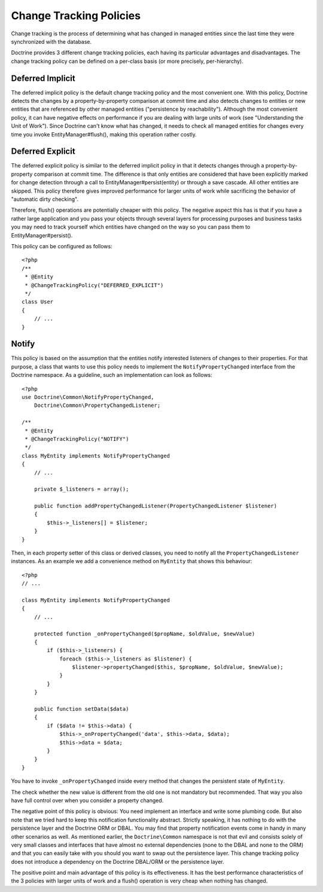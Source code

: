 Change Tracking Policies
------------------------

Change tracking is the process of determining what has changed in
managed entities since the last time they were synchronized with
the database.

Doctrine provides 3 different change tracking policies, each having
its particular advantages and disadvantages. The change tracking
policy can be defined on a per-class basis (or more precisely,
per-hierarchy).

Deferred Implicit
~~~~~~~~~~~~~~~~~

The deferred implicit policy is the default change tracking policy
and the most convenient one. With this policy, Doctrine detects the
changes by a property-by-property comparison at commit time and
also detects changes to entities or new entities that are
referenced by other managed entities ("persistence by
reachability"). Although the most convenient policy, it can have
negative effects on performance if you are dealing with large units
of work (see "Understanding the Unit of Work"). Since Doctrine
can't know what has changed, it needs to check all managed entities
for changes every time you invoke EntityManager#flush(), making
this operation rather costly.

Deferred Explicit
~~~~~~~~~~~~~~~~~

The deferred explicit policy is similar to the deferred implicit
policy in that it detects changes through a property-by-property
comparison at commit time. The difference is that only entities are
considered that have been explicitly marked for change detection
through a call to EntityManager#persist(entity) or through a save
cascade. All other entities are skipped. This policy therefore
gives improved performance for larger units of work while
sacrificing the behavior of "automatic dirty checking".

Therefore, flush() operations are potentially cheaper with this
policy. The negative aspect this has is that if you have a rather
large application and you pass your objects through several layers
for processing purposes and business tasks you may need to track
yourself which entities have changed on the way so you can pass
them to EntityManager#persist().

This policy can be configured as follows:

::

    <?php
    /**
     * @Entity
     * @ChangeTrackingPolicy("DEFERRED_EXPLICIT")
     */
    class User
    {
        // ...
    }

Notify
~~~~~~

This policy is based on the assumption that the entities notify
interested listeners of changes to their properties. For that
purpose, a class that wants to use this policy needs to implement
the ``NotifyPropertyChanged`` interface from the Doctrine
namespace. As a guideline, such an implementation can look as
follows:

::

    <?php
    use Doctrine\Common\NotifyPropertyChanged,
        Doctrine\Common\PropertyChangedListener;
    
    /**
     * @Entity
     * @ChangeTrackingPolicy("NOTIFY")
     */
    class MyEntity implements NotifyPropertyChanged
    {
        // ...
    
        private $_listeners = array();
    
        public function addPropertyChangedListener(PropertyChangedListener $listener)
        {
            $this->_listeners[] = $listener;
        }
    }

Then, in each property setter of this class or derived classes, you
need to notify all the ``PropertyChangedListener`` instances. As an
example we add a convenience method on ``MyEntity`` that shows this
behaviour:

::

    <?php
    // ...
    
    class MyEntity implements NotifyPropertyChanged
    {
        // ...
    
        protected function _onPropertyChanged($propName, $oldValue, $newValue)
        {
            if ($this->_listeners) {
                foreach ($this->_listeners as $listener) {
                    $listener->propertyChanged($this, $propName, $oldValue, $newValue);
                }
            }
        }
    
        public function setData($data)
        {
            if ($data != $this->data) {
                $this->_onPropertyChanged('data', $this->data, $data);
                $this->data = $data;
            }
        }
    }

You have to invoke ``_onPropertyChanged`` inside every method that
changes the persistent state of ``MyEntity``.

The check whether the new value is different from the old one is
not mandatory but recommended. That way you also have full control
over when you consider a property changed.

The negative point of this policy is obvious: You need implement an
interface and write some plumbing code. But also note that we tried
hard to keep this notification functionality abstract. Strictly
speaking, it has nothing to do with the persistence layer and the
Doctrine ORM or DBAL. You may find that property notification
events come in handy in many other scenarios as well. As mentioned
earlier, the ``Doctrine\Common`` namespace is not that evil and
consists solely of very small classes and interfaces that have
almost no external dependencies (none to the DBAL and none to the
ORM) and that you can easily take with you should you want to swap
out the persistence layer. This change tracking policy does not
introduce a dependency on the Doctrine DBAL/ORM or the persistence
layer.

The positive point and main advantage of this policy is its
effectiveness. It has the best performance characteristics of the 3
policies with larger units of work and a flush() operation is very
cheap when nothing has changed.


